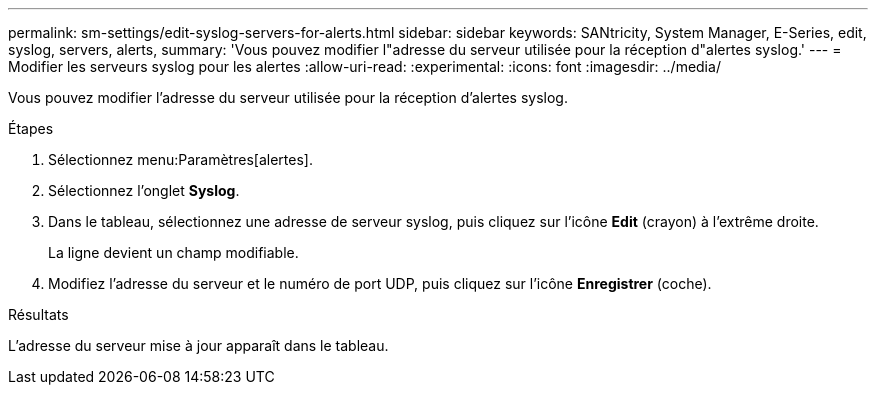 ---
permalink: sm-settings/edit-syslog-servers-for-alerts.html 
sidebar: sidebar 
keywords: SANtricity, System Manager, E-Series, edit, syslog, servers, alerts, 
summary: 'Vous pouvez modifier l"adresse du serveur utilisée pour la réception d"alertes syslog.' 
---
= Modifier les serveurs syslog pour les alertes
:allow-uri-read: 
:experimental: 
:icons: font
:imagesdir: ../media/


[role="lead"]
Vous pouvez modifier l'adresse du serveur utilisée pour la réception d'alertes syslog.

.Étapes
. Sélectionnez menu:Paramètres[alertes].
. Sélectionnez l'onglet *Syslog*.
. Dans le tableau, sélectionnez une adresse de serveur syslog, puis cliquez sur l'icône *Edit* (crayon) à l'extrême droite.
+
La ligne devient un champ modifiable.

. Modifiez l'adresse du serveur et le numéro de port UDP, puis cliquez sur l'icône *Enregistrer* (coche).


.Résultats
L'adresse du serveur mise à jour apparaît dans le tableau.
